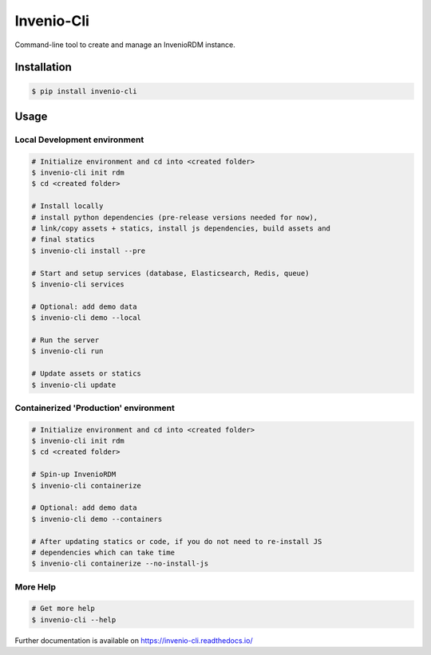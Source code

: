 ..
    Copyright (C) 2019-2020 CERN.
    Copyright (C) 2019-2020 Northwestern University.

    Invenio-Cli is free software; you can redistribute it and/or modify
    it under the terms of the MIT License; see LICENSE file for more details.

=================
 Invenio-Cli
=================

.. image:: https://github.com/inveniosoftware/invenio-cli/workflows/CI/badge.svg
        :target: https://github.com/inveniosoftware/invenio-cli/actions?query=workflow%3ACI

.. image:: https://img.shields.io/coveralls/inveniosoftware/invenio-cli.svg
        :target: https://coveralls.io/r/inveniosoftware/invenio-cli

.. image:: https://img.shields.io/github/tag/inveniosoftware/invenio-cli.svg
        :target: https://github.com/inveniosoftware/invenio-cli/releases

.. image:: https://img.shields.io/pypi/dm/invenio-cli.svg
        :target: https://pypi.python.org/pypi/invenio-cli

.. image:: https://img.shields.io/github/license/inveniosoftware/invenio-cli.svg
        :target: https://github.com/inveniosoftware/invenio-cli/blob/master/LICENSE

Command-line tool to create and manage an InvenioRDM instance.

Installation
============

.. code-block:: console

    $ pip install invenio-cli

Usage
=====

Local Development environment
-----------------------------

.. code-block:: console

    # Initialize environment and cd into <created folder>
    $ invenio-cli init rdm
    $ cd <created folder>

    # Install locally
    # install python dependencies (pre-release versions needed for now),
    # link/copy assets + statics, install js dependencies, build assets and
    # final statics
    $ invenio-cli install --pre

    # Start and setup services (database, Elasticsearch, Redis, queue)
    $ invenio-cli services

    # Optional: add demo data
    $ invenio-cli demo --local

    # Run the server
    $ invenio-cli run

    # Update assets or statics
    $ invenio-cli update


Containerized 'Production' environment
--------------------------------------

.. code-block:: console

    # Initialize environment and cd into <created folder>
    $ invenio-cli init rdm
    $ cd <created folder>

    # Spin-up InvenioRDM
    $ invenio-cli containerize

    # Optional: add demo data
    $ invenio-cli demo --containers

    # After updating statics or code, if you do not need to re-install JS
    # dependencies which can take time
    $ invenio-cli containerize --no-install-js


More Help
---------

.. code-block:: console

    # Get more help
    $ invenio-cli --help

Further documentation is available on https://invenio-cli.readthedocs.io/
